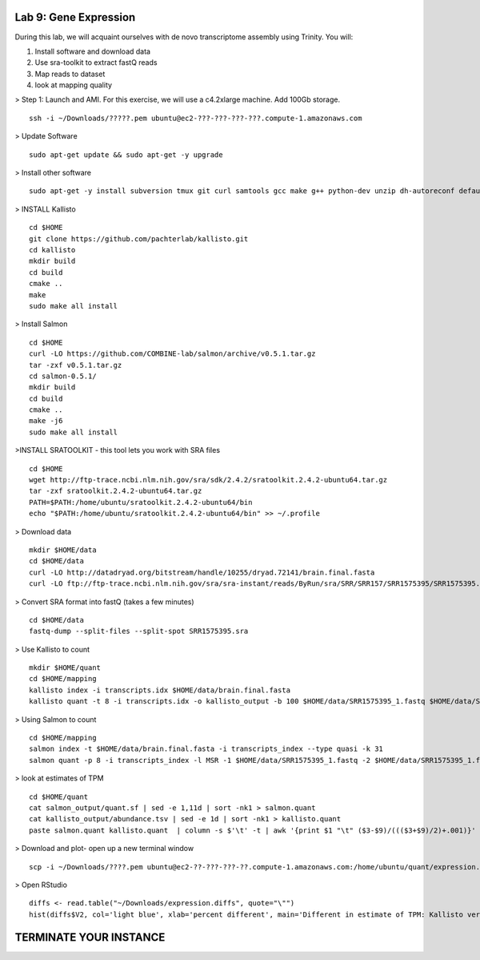 ======================
Lab 9: Gene Expression
======================

During this lab, we will acquaint ourselves with de novo transcriptome assembly using Trinity. You will:

1. Install software and download data

2. Use sra-toolkit to extract fastQ reads

3. Map reads to dataset

4. look at mapping quality





> Step 1: Launch and AMI. For this exercise, we will use a c4.2xlarge machine. Add 100Gb storage.

::

	ssh -i ~/Downloads/?????.pem ubuntu@ec2-???-???-???-???.compute-1.amazonaws.com



> Update Software


::

	sudo apt-get update && sudo apt-get -y upgrade

> Install other software

::

	sudo apt-get -y install subversion tmux git curl samtools gcc make g++ python-dev unzip dh-autoreconf default-jre zlib1g-dev cmake libhdf5-dev libboost1.55-all-dev libboost1.55-dbg


> INSTALL Kallisto

::

    cd $HOME
    git clone https://github.com/pachterlab/kallisto.git
    cd kallisto
    mkdir build
    cd build
    cmake ..
    make
    sudo make all install

> Install Salmon

::

  cd $HOME
  curl -LO https://github.com/COMBINE-lab/salmon/archive/v0.5.1.tar.gz
  tar -zxf v0.5.1.tar.gz
  cd salmon-0.5.1/
  mkdir build
  cd build
  cmake ..
  make -j6
  sudo make all install  

>INSTALL SRATOOLKIT - this tool lets you work with SRA files

::

    cd $HOME
    wget http://ftp-trace.ncbi.nlm.nih.gov/sra/sdk/2.4.2/sratoolkit.2.4.2-ubuntu64.tar.gz
    tar -zxf sratoolkit.2.4.2-ubuntu64.tar.gz
    PATH=$PATH:/home/ubuntu/sratoolkit.2.4.2-ubuntu64/bin
    echo "$PATH:/home/ubuntu/sratoolkit.2.4.2-ubuntu64/bin" >> ~/.profile

> Download data

::

    mkdir $HOME/data
    cd $HOME/data
    curl -LO http://datadryad.org/bitstream/handle/10255/dryad.72141/brain.final.fasta
    curl -LO ftp://ftp-trace.ncbi.nlm.nih.gov/sra/sra-instant/reads/ByRun/sra/SRR/SRR157/SRR1575395/SRR1575395.sra


> Convert SRA format into fastQ (takes a few minutes)

::

	cd $HOME/data
	fastq-dump --split-files --split-spot SRR1575395.sra


> Use Kallisto to count

::

    mkdir $HOME/quant
    cd $HOME/mapping
    kallisto index -i transcripts.idx $HOME/data/brain.final.fasta
    kallisto quant -t 8 -i transcripts.idx -o kallisto_output -b 100 $HOME/data/SRR1575395_1.fastq $HOME/data/SRR1575395_2.fastq

> Using Salmon to count


::

  cd $HOME/mapping
  salmon index -t $HOME/data/brain.final.fasta -i transcripts_index --type quasi -k 31
  salmon quant -p 8 -i transcripts_index -l MSR -1 $HOME/data/SRR1575395_1.fastq -2 $HOME/data/SRR1575395_1.fastq -o salmon_output


> look at estimates of TPM 

::

  cd $HOME/quant
  cat salmon_output/quant.sf | sed -e 1,11d | sort -nk1 > salmon.quant
  cat kallisto_output/abundance.tsv | sed -e 1d | sort -nk1 > kallisto.quant
  paste salmon.quant kallisto.quant  | column -s $'\t' -t | awk '{print $1 "\t" ($3-$9)/((($3+$9)/2)+.001)}' > expression.diffs


> Download and plot- open up a new terminal window

::

  scp -i ~/Downloads/????.pem ubuntu@ec2-??-???-???-??.compute-1.amazonaws.com:/home/ubuntu/quant/expression.diffs ~/Downloads/

> Open RStudio

::

  diffs <- read.table("~/Downloads/expression.diffs", quote="\"")
  hist(diffs$V2, col='light blue', xlab='percent different', main='Different in estimate of TPM: Kallisto versus Salmon')


=======================
TERMINATE YOUR INSTANCE
=======================
